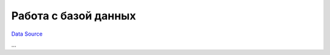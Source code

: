 Работа с базой данных
*********************
`Data Source`_

...

.. _Data Source: http://guide.in-portal.org/rus/index.php/K4:%D0%A0%D0%B0%D0%B1%D0%BE%D1%82%D0%B0_%D1%81_%D0%B1%D0%B0%D0%B7%D0%BE%D0%B9_%D0%B4%D0%B0%D0%BD%D0%BD%D1%8B%D1%85
